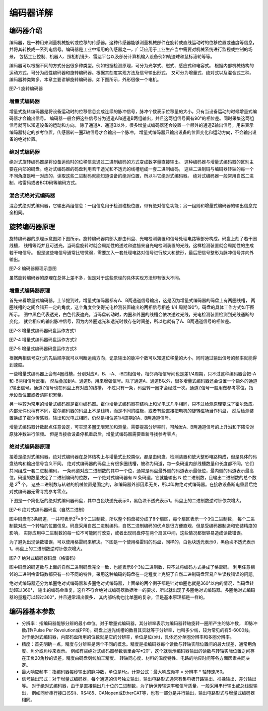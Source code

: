 .. vim: syntax=rst

编码器详解
===============
编码器介绍
~~~~~~~~~~~~~~~
编码器，是一种用来测量机械旋转或位移的传感器。这种传感器能够测量机械部件在旋转或直线运动时的位移位置或速度等信息，
并将其转换成一系列电信号。编码器是工业中常用的传感器之一，广泛应用于工业生产当中需要对机械系统进行监视或控制的场景，
包括工业控制、机器人、照相机镜头、雷达平台以及部分计算机输入设备例如轨迹球和鼠标滚轮等等。

编码器可以根据不同的方式分出很多种类型。例如根据检测原理，可分为光学式、磁式、感应式和电容式。
根据内部机械结构的运动方式，可分为线性编码器和旋转编码器。根据其刻度实现方法及信号输出形式，
又可分为增量式、绝对式以及混合式三种。编码器种类繁多，本章主要讲解旋转编码器，如下图所示，外形很像一个电机。

.. image:: ../media/旋转编码器.png
   :align: center
   :alt: 旋转编码器

图7-1 旋转编码器

增量式编码器
------------
增量式旋转编码器是将设备运动时的位移信息变成连续的脉冲信号，脉冲个数表示位移量的大小。只有当设备运动的时候增量式编码器才会输出信号。
编码器一般会把这些信号分为通道A和通道B两组输出，并且这两组信号间有90°的相位差。同时采集这两组信号就可以知道设备的运动和方向。
除了通道A、通道B以外，很多增量式编码器还会设置一个额外的通道Z输出信号，用来表示编码器特定的参考位置，传感器转一圈Z轴信号才会输出一个脉冲。
增量式编码器只输出设备的位置变化和运动方向，不会输出设备的绝对位置。

绝对式编码器
------------
绝对式旋转编码器是将设备运动时的位移信息通过二进制编码的方式变成数字量直接输出。
这种编码器与增量式编码器的区别主要在内部的码盘。绝对式编码器的码盘利用若干透光和不透光的线槽组成一套二进制编码，
这些二进制码与编码器转轴的每一个不同角度是唯一对应的，读取这些二进制码就能知道设备的绝对位置，所以叫它绝对式编码器。
绝对式编码器一般常用自然二进制、格雷码或者BCD码等编码方式。

混合式绝对式编码器
------------------
混合式绝对式编码器，它输出两组信息：一组信息用于检测磁极位置，带有绝对信息功能；另一组则和增量式编码器的输出信息完全相同。

旋转编码器原理
~~~~~~~~~~~~~~~
旋转编码器的原理示意图如下图所示。旋转编码器内部大都由码盘、光电检测装置和信号处理电路等部分构成。码盘上刻了若干圈线槽，
线槽等距并且可透光，当码盘旋转时就会周期性的透过和遮挡来自光电检测装置的光线，这样检测装置就会周期性的生成若干电信号。
但是这些电信号通常比较微弱，需要加入一套处理电路对信号进行放大和整形，最后把信号整形为脉冲信号并向外输出。

.. image:: ../media/编码器原理示意图.png
   :align: center
   :alt: 编码器原理示意图

图7-2 编码器原理示意图

虽然旋转编码器的原理在总体上差不多，但是对于这些原理的具体实现方法却有很大不同。

增量式编码器原理
----------------
首先来看增量式编码器。上节提到过，增量式编码器都有A、B两通道信号输出，这是因为增量式编码器的码盘上有两圈线槽，
两圈线槽的之间会错开一定的角度，这个角度会使得光电检测装置输出的两相信号相差 1/4 周期(90°)。码盘的具体工作方式如下图所示。
图中黑色代表透光，白色代表遮光。当码盘转动时，内圈和外圈的线槽会依次透过光线，光电检测装置检测到光线通断的变化，
就会相应的输出脉冲信号，因为内外圈遮光和透光时候存在时间差，所以也就有了A、B两通道信号的相位差。

.. image:: ../media/增量式编码器码盘运作方式1.png
   :align: center
   :alt: 增量式编码器码盘运作方式1

图7-3 增量式编码器码盘运作方式1

.. image:: ../media/增量式编码器码盘运作方式2.png
   :align: center
   :alt: 增量式编码器码盘运作方式2

图7-4 增量式编码器码盘运作方式2

.. image:: ../media/增量式编码器码盘运作方式3.png
   :align: center
   :alt: 增量式编码器码盘运作方式3
   
图7-5 增量式编码器码盘运作方式3

根据两相信号变化的先后顺序就可以判断运动方向，记录输出的脉冲个数可以知道位移量的大小，同时通过输出信号的频率就能得到速度。

一些增量式编码器上会有4圈线槽，分别对应A、B、-A、-B四相信号，相邻两相信号间也是差1/4周期，只不过这种编码器会把-A和-B两相信号反相，
然后叠加到A、通道B，用来增强信号。除了通道A、通道B以外，很多增量式编码器还会设置一个额外的通道Z输出信号。通道Z信号也在码盘上有对应的线槽，
不过只有一条，码盘转一圈才会经过一次。通道Z信号一般用做参考零位，指示设备位置或者清除积累量。

另一种较为常用的增量式编码器是霍尔编码器。霍尔增量式编码器在结构上和光电式几乎相同，只不过检测原理变成了霍尔效应。
内部元件也稍有不同，霍尔编码器的码盘上不是线槽，而是不同的磁极，或者有些直接把电机的旋转磁场当作码盘，
然后检测装置换成了霍尔传感器。输出和光电式相同，仍然是相位差1/4周期的A、B两通道信号。

增量式编码器计数起点任意设定，可实现多圈无限累加和测量。需要提高分辨率时，可触发A、B两通道信号的上升沿和下降沿对原脉冲数进行倍频。
但是当接收设备停机重启后，增量式编码器需要重新寻找参考零点。

绝对式编码器原理
----------------
接着是绝对式编码器。绝对式编码器在总体结构上与增量式比较类似，都是由码盘、检测装置和放大整形电路构成，但是具体的码盘结构和输出信号含义不同。
绝对式编码器的码盘上有很多圈线槽，被称为码道，每一条码道内部线槽数量和长度都不同。它们共同组成一套二进制编码，
一条码道对应二进制数的其中一个位，通常是码盘最外侧的码道表示最低位，最内侧的码道表示最高位。码道的数量决定了二进制编码的位数，
一个绝对式编码器有 N 条码道，它就能输出 N 位二进制数，且输出二进制数的总个数是 2\ :sup:`N`\  个。
这些二进制数与转轴的机械位置是固定的，和编码器外部因素无关，所以叫做绝对式编码器。在接收设备断电重启后绝对式编码器无需寻找参考零点。

下图是一个简化版的绝对式编码器码盘，其中白色块透光表示0，黑色块不透光表示1。码盘上的二进制数逆时针依次增大。

.. image:: ../media/绝对式编码器码盘（自然二进制）.png
   :align: center
   :alt: 绝对式编码器码盘（自然二进制）

图7-6 绝对式编码器码盘（自然二进制）

图中码盘有3条码道，一共可表示2\ :sup:`3`\ =8个二进制数，所以整个码盘被分成了8个扇区，每个扇区表示一个3位二进制数，
每个二进制数对应一个转轴的位置信息。码盘采用自然二进制编码，自然二进制编码的优点是很方便直观，但是受编码器制造和安装精度的影响，
实际应用中二进制数的每一位不可能同时改变，或者出现码盘停在两个扇区中间，这些情况都很容易造成读数错误。

为了避免出现读数错误，可以使用格雷码来解决。下图是一个使用格雷码的码盘，同样的，白色块透光表示0，黑色块不透光表示1。码盘上的二进制数逆时针依次增大。

.. image:: ../media/绝对式编码器码盘（格雷码）.png
   :align: center
   :alt: 绝对式编码器码盘（格雷码）

图7-7 绝对式编码器码盘（格雷码）

图中码盘的码道数与上面的自然二进制码盘完全一致，也能表示8个3位二进制数，只不过将编码方式换成了格雷码。
利用任意相邻的二进制格雷码数都只有一位不同的特性，采用这种编码的码盘在一定程度上克服了自然二进制码盘容易产生读数错误的问题。

绝对式编码器还分为单圈绝对式编码器和多圈绝对式编码器，上面举的两个例子都是针对单圈也就是360°以内的情况，当码盘转动超过360°，
输出的编码会重复，这样不符合绝对式编码器数据唯一的要求，所以就出现了多圈绝对式编码器。多圈绝对式编码器的量程可以超过360°，并且通常超出很多，
其内部结构也比单圈的复杂，但是基本原理都是一样的。

编码器基本参数
~~~~~~~~~~~~~~~
- 分辨率：指编码器能够分辨的最小单位。对于增量式编码器，其分辨率表示为编码器转轴旋转一圈所产生的脉冲数，
  即脉冲数/转(Pulse Per Revolution或PPR)。码盘上透光线槽的数目其实就等于分辨率，也叫多少线，较为常见的有5-6000线。
  对于绝对式编码器，内部码盘所用的位数就是它的分辨率，单位是位(bit)，具体还分单圈分辨率和多圈分辨率。

- 精度：首先明确一点，精度与分辨率是两个不同的概念。精度是指编码器每个读数与转轴实际位置间的最大误差，通常用角度、角分或角秒来表示。
  例如有些绝对式编码器参数表里会写±20′′，这个就表示编码器输出的读数与转轴实际位置之间存在正负20角秒的误差，精度由码盘刻线加工精度、
  转轴同心度、材料的温度特性、电路的响应时间等各方面因素共同决定。

- 最大响应频率：指编码器每秒输出的脉冲数，单位是Hz。计算公式：最大响应频率 = 分辨率 * 轴转速/60。

- 信号输出形式：对于增量式编码器，每个通道的信号独立输出，输出电路形式通常有集电极开路输出、推挽输出、差分输出等。
  对于绝对式编码器，由于是直接输出几十位的二进制数，为了确保传输速率和信号质量，一般采用串行输出或总线型输出，
  例如同步串行接口(SSI)、RS485、CANopen或EtherCAT等，也有一部分是并行输出，输出电路形式与增量式编码器相同。

